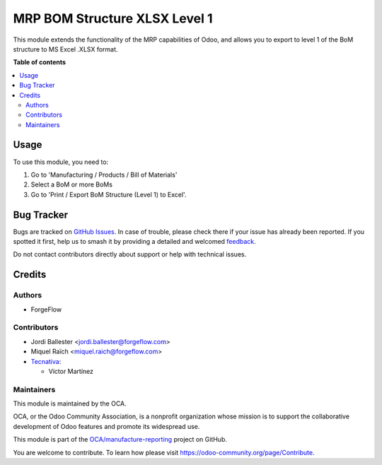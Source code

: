==============================
MRP BOM Structure XLSX Level 1
==============================

.. 
   !!!!!!!!!!!!!!!!!!!!!!!!!!!!!!!!!!!!!!!!!!!!!!!!!!!!
   !! This file is generated by oca-gen-addon-readme !!
   !! changes will be overwritten.                   !!
   !!!!!!!!!!!!!!!!!!!!!!!!!!!!!!!!!!!!!!!!!!!!!!!!!!!!
   !! source digest: sha256:f00f052dac3bc38a1255b949018c78fd5035b447c35dac47bc11fd072dd88c67
   !!!!!!!!!!!!!!!!!!!!!!!!!!!!!!!!!!!!!!!!!!!!!!!!!!!!

.. |badge1| image:: https://img.shields.io/badge/maturity-Beta-yellow.png
    :target: https://odoo-community.org/page/development-status
    :alt: Beta
.. |badge2| image:: https://img.shields.io/badge/licence-AGPL--3-blue.png
    :target: http://www.gnu.org/licenses/agpl-3.0-standalone.html
    :alt: License: AGPL-3
.. |badge3| image:: https://img.shields.io/badge/github-OCA%2Fmanufacture--reporting-lightgray.png?logo=github
    :target: https://github.com/OCA/manufacture-reporting/tree/17.0/mrp_bom_structure_xlsx_level_1
    :alt: OCA/manufacture-reporting
.. |badge4| image:: https://img.shields.io/badge/weblate-Translate%20me-F47D42.png
    :target: https://translation.odoo-community.org/projects/manufacture-reporting-17-0/manufacture-reporting-17-0-mrp_bom_structure_xlsx_level_1
    :alt: Translate me on Weblate
.. |badge5| image:: https://img.shields.io/badge/runboat-Try%20me-875A7B.png
    :target: https://runboat.odoo-community.org/builds?repo=OCA/manufacture-reporting&target_branch=17.0
    :alt: Try me on Runboat

|badge1| |badge2| |badge3| |badge4| |badge5|

This module extends the functionality of the MRP capabilities of Odoo,
and allows you to export to level 1 of the BoM structure to MS Excel
.XLSX format.

**Table of contents**

.. contents::
   :local:

Usage
=====

To use this module, you need to:

1. Go to 'Manufacturing / Products / Bill of Materials'
2. Select a BoM or more BoMs
3. Go to 'Print / Export BoM Structure (Level 1) to Excel'.

Bug Tracker
===========

Bugs are tracked on `GitHub Issues <https://github.com/OCA/manufacture-reporting/issues>`_.
In case of trouble, please check there if your issue has already been reported.
If you spotted it first, help us to smash it by providing a detailed and welcomed
`feedback <https://github.com/OCA/manufacture-reporting/issues/new?body=module:%20mrp_bom_structure_xlsx_level_1%0Aversion:%2017.0%0A%0A**Steps%20to%20reproduce**%0A-%20...%0A%0A**Current%20behavior**%0A%0A**Expected%20behavior**>`_.

Do not contact contributors directly about support or help with technical issues.

Credits
=======

Authors
-------

* ForgeFlow

Contributors
------------

-  Jordi Ballester <jordi.ballester@forgeflow.com>
-  Miquel Raïch <miquel.raich@forgeflow.com>
-  `Tecnativa <https://www.tecnativa.com>`__:

   -  Víctor Martínez

Maintainers
-----------

This module is maintained by the OCA.

.. image:: https://odoo-community.org/logo.png
   :alt: Odoo Community Association
   :target: https://odoo-community.org

OCA, or the Odoo Community Association, is a nonprofit organization whose
mission is to support the collaborative development of Odoo features and
promote its widespread use.

This module is part of the `OCA/manufacture-reporting <https://github.com/OCA/manufacture-reporting/tree/17.0/mrp_bom_structure_xlsx_level_1>`_ project on GitHub.

You are welcome to contribute. To learn how please visit https://odoo-community.org/page/Contribute.
